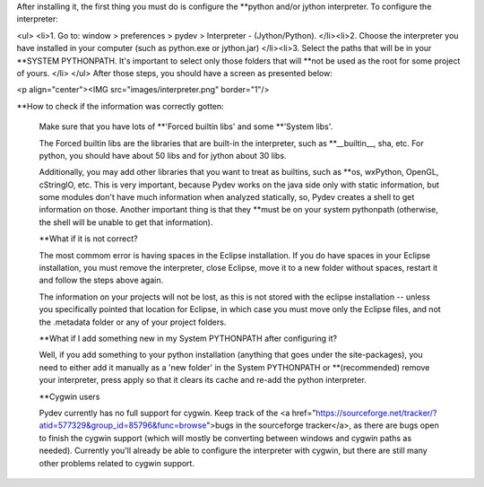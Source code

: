 

After installing it, the first thing you must do is configure the **python and/or jython interpreter. To configure the interpreter:

<ul>
<li>1. Go to: window > preferences > pydev > Interpreter - (Jython/Python).
</li><li>2. Choose the interpreter you have installed in your computer (such as python.exe or jython.jar)
</li><li>3. Select the paths that will be in your **SYSTEM PYTHONPATH. It's important to select only
those folders that will **not be used as the root for some project of yours.
</li>
</ul>
After those steps, you should have a screen as presented below:

<p align="center"><IMG src="images/interpreter.png" border="1"/>


**How to check if the information was correctly gotten: 


	Make sure that you have lots of **'Forced builtin libs' and some **'System libs'.  
	
	The Forced builtin libs are the libraries that are built-in the interpreter, such as **__builtin__, sha, etc.
	For python, you should have about 50 libs and for jython about 30 libs. 
	
	Additionally, you may add other libraries that you want to treat as 
	builtins, such as **os, wxPython, OpenGL, cStringIO, etc. This is very important, because Pydev works on the java side only with static information, but 
	some modules don't have much information when analyzed statically, so, Pydev creates a shell to get information on those. Another important
	thing is that they **must be on your system pythonpath (otherwise, the shell will be unable to get that information). 
	
	
	**What if it is not correct? 
	
	The most commom error is having spaces in the Eclipse installation. If you do have spaces in your Eclipse installation, you must remove the interpreter, 
	close Eclipse, move it to a new folder without spaces, restart it and follow the steps above again.
	
	The information on your projects will not be lost, as this is not stored with the eclipse installation -- 
	unless you specifically pointed that location for Eclipse, in which case you must move only the 
	Eclipse files, and not the .metadata folder or any of your project folders.

	
	**What if I add something new in my System PYTHONPATH after configuring it? 
	
	Well, if you add something to your python installation (anything that goes under the site-packages), you need to either
	add it manually as a 'new folder' in the System PYTHONPATH or **(recommended) remove your interpreter, 
	press apply so that it clears its cache and re-add the python interpreter.
	
	
	**Cygwin users 
	
	Pydev currently has no full support for cygwin. Keep track of the 
	<a href="https://sourceforge.net/tracker/?atid=577329&group_id=85796&func=browse">bugs in the sourceforge tracker</a>,
	as there are bugs open to finish the cygwin support (which will mostly be converting between windows and cygwin paths
	as needed). Currently you'll already be able to configure the interpreter with cygwin, but there are still many other
	problems related to cygwin support.




